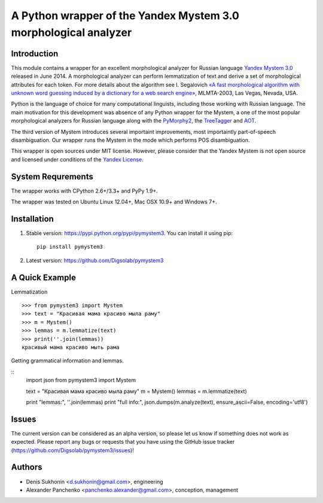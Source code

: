==================================================================
 A Python wrapper of the Yandex Mystem 3.0 morphological analyzer
==================================================================

.. image:: https://travis-ci.org/Digsolab/pymystem3.png?branch=master
    :target: http://travis-ci.org/Digsolab/pymystem3
    :alt: Build Status

Introduction
============

This module contains a wrapper for an excellent morphological analyzer for Russian language `Yandex Mystem 3.0 <http://api.yandex.ru/mystem/>`_ released in June 2014.
A morphological analyzer can perform lemmatization of text and derive a set of morphological attributes for each token.
For more details about the algorithm see I. Segalovich `«A fast morphological algorithm with unknown word guessing induced by a dictionary for a web search
engine» <http://download.yandex.ru/company/iseg-las-vegas.pdf>`_, MLMTA-2003, Las Vegas, Nevada, USA.

Python is the language of choice for many computational linguists, including those working with Russian language. The main motivation for this development was absence of any Python wrapper for the Mystem, a one of the most popular morphological analyzers for Russian language along with the `PyMorphy2 <https://github.com/kmike/pymorphy2>`_, the `TreeTagger <http://corpus.leeds.ac.uk/mocky/>`_ and `AOT <http://www.aot.ru/download.php>`_.

The third version of Mystem introduces several importaint improvements, most importaintly part-of-speech disambiguation. Our wrapper runs the Mystem in the mode which performs POS disambiguation.

This wrapper is open sources under MIT license. However, please consider that the Yandex Mystem is not open source and licensed under conditions of the `Yandex License  <http://legal.yandex.ru/mystem/>`_.


System Requrements
===================

The wrapper works with CPython 2.6+/3.3+ and PyPy 1.9+.

The wrapper was tested on Ubuntu Linux 12.04+, Mac OSX 10.9+ and Windows 7+.



Installation
====================

1. Stable version: https://pypi.python.org/pypi/pymystem3. You can install it using pip::

    pip install pymystem3

.. * Documentation: http://pythonhosted.org/pymystem3


2. Latest version: https://github.com/Digsolab/pymystem3


A Quick Example
===============


Lemmatization

::

    >>> from pymystem3 import Mystem
    >>> text = "Красивая мама красиво мыла раму"
    >>> m = Mystem()
    >>> lemmas = m.lemmatize(text)
    >>> print(''.join(lemmas))
    красивый мама красиво мыть рама

Getting grammatical information and lemmas.

:: 
    import json
    from pymystem3 import Mystem
    
    text = "Красивая мама красиво мыла раму"
    m = Mystem()
    lemmas = m.lemmatize(text)
    
    print "lemmas:", ''.join(lemmas)
    print "full info:", json.dumps(m.analyze(text), ensure_ascii=False, encoding='utf8')


Issues
======

The current version can be considered as an alpha version, so please let us know if something does not work as expected.
Please report any bugs or requests that you have using the GitHub issue tracker (https://github.com/Digsolab/pymystem3/issues)!


Authors
=======

* Denis Sukhonin <d.sukhonin@gmail.com>, engineering
* Alexander Panchenko <panchenko.alexander@gmail.com>, conception, management
